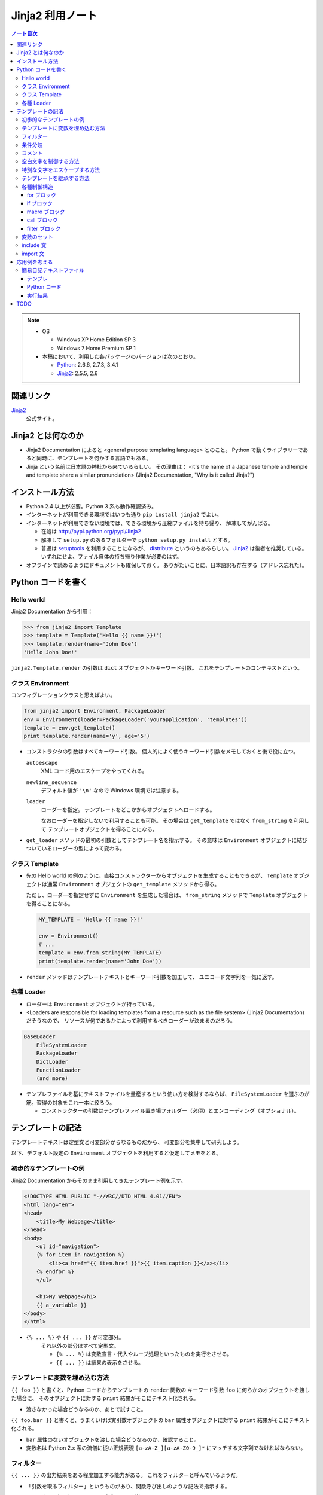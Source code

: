 ======================================================================
Jinja2 利用ノート
======================================================================

.. contents:: ノート目次

.. note::

   * OS

     * Windows XP Home Edition SP 3
     * Windows 7 Home Premium SP 1

   * 本稿において、利用した各パッケージのバージョンは次のとおり。

     * Python_: 2.6.6, 2.7.3, 3.4.1
     * Jinja2_: 2.5.5, 2.6

関連リンク
======================================================================
Jinja2_
  公式サイト。

Jinja2 とは何なのか
======================================================================

* Jinja2 Documentation によると <general purpose templating language> とのこと。
  Python で動くライブラリーであると同時に、テンプレートを何かする言語でもある。

* Jinja という名前は日本語の神社から来ているらしい。
  その理由は：
  <it's the name of a Japanese temple and temple and template share
  a similar pronunciation> (Jinja2 Documentation, "Why is it called Jinja?")

インストール方法
======================================================================
* Python 2.4 以上が必要。Python 3 系も動作確認済み。

* インターネットが利用できる環境ではいつも通り ``pip install jinja2`` でよい。

* インターネットが利用できない環境では、できる環境から圧縮ファイルを持ち帰り、
  解凍してがんばる。

  * 在処は http://pypi.python.org/pypi/Jinja2
  * 解凍して ``setup.py`` のあるフォルダーで ``python setup.py install`` とする。
  * 普通は setuptools_ を利用することになるが、
    distribute_ というのもあるらしい。
    Jinja2_ は後者を推奨している。
    いずれにせよ、ファイル自体の持ち帰り作業が必要のはず。

* オフラインで読めるようにドキュメントも確保しておく。
  ありがたいことに、日本語訳も存在する（アドレス忘れた）。

Python コードを書く
======================================================================

Hello world
----------------------------------------------------------------------

Jinja2 Documentation から引用：

>>> from jinja2 import Template
>>> template = Template('Hello {{ name }}!')
>>> template.render(name='John Doe')
'Hello John Doe!'

``jinja2.Template.render`` の引数は ``dict`` オブジェクトかキーワード引数。
これをテンプレートのコンテキストという。

クラス Environment
----------------------------------------------------------------------
コンフィグレーションクラスと思えばよい。

.. code-block:: python3

   from jinja2 import Environment, PackageLoader
   env = Environment(loader=PackageLoader('yourapplication', 'templates'))
   template = env.get_template()
   print template.render(name='y', age='5')

* コンストラクタの引数はすべてキーワード引数。
  個人的によく使うキーワード引数をメモしておくと後で役に立つ。
  
  ``autoescape``
     XML コード用のエスケープをやってくれる。
  
  ``newline_sequence``
     デフォルト値が ``'\n'`` なので Windows 環境では注意する。

  ``loader``
     ローダーを指定。
     テンプレートをどこかからオブジェクトへロードする。
     
     なおローダーを指定しないで利用することも可能。
     その場合は ``get_template`` ではなく ``from_string`` を利用して
     テンプレートオブジェクトを得ることになる。

* ``get_loader`` メソッドの最初の引数としてテンプレート名を指示する。
  その意味は ``Environment`` オブジェクトに結びついているローダーの型によって変わる。

クラス Template
----------------------------------------------------------------------

* 先の Hello world の例のように、直接コンストラクターからオブジェクトを生成することもできるが、
  ``Template`` オブジェクトは通常 ``Environment`` オブジェクトの
  ``get_template`` メソッドから得る。
  
  ただし、ローダーを指定せずに ``Environment`` を生成した場合は、
  ``from_string`` メソッドで ``Template`` オブジェクトを得ることになる。

  .. code-block:: python3

     MY_TEMPLATE = 'Hello {{ name }}!'
     
     env = Environment()
     # ...
     template = env.from_string(MY_TEMPLATE)
     print(template.render(name='John Doe'))

* ``render`` メソッドはテンプレートテキストとキーワード引数を加工して、
  ユニコード文字列を一気に返す。

各種 Loader
----------------------------------------------------------------------

* ローダーは ``Environment`` オブジェクトが持っている。

* <Loaders are responsible for loading templates from a resource
  such as the file system> (Jinja2 Documentation) だそうなので、
  リソースが何であるかによって利用するべきローダーが決まるのだろう。

.. code-block:: text

   BaseLoader
       FileSystemLoader
       PackageLoader
       DictLoader
       FunctionLoader
       (and more)

* テンプレファイルを基にテキストファイルを量産するという使い方を検討するならば、
  ``FileSystemLoader`` を選ぶのが筋。習得の対象をこれ一本に絞ろう。

  * コンストラクターの引数はテンプレファイル置き場フォルダー（必須）とエンコーディング（オプショナル）。

テンプレートの記法
======================================================================

テンプレートテキストは定型文と可変部分からなるものだから、
可変部分を集中して研究しよう。

以下、デフォルト設定の ``Environment`` オブジェクトを利用すると仮定してメモをとる。

初歩的なテンプレートの例
----------------------------------------------------------------------

Jinja2 Documentation からそのまま引用してきたテンプレート例を示す。

.. code-block:: jinja

   <!DOCTYPE HTML PUBLIC "-//W3C//DTD HTML 4.01//EN">
   <html lang="en">
   <head>
       <title>My Webpage</title>
   </head>
   <body>
       <ul id="navigation">
       {% for item in navigation %}
           <li><a href="{{ item.href }}">{{ item.caption }}</a></li>
       {% endfor %}
       </ul>

       <h1>My Webpage</h1>
       {{ a_variable }}
   </body>
   </html>

* ``{% ... %}`` や ``{{ ... }}`` が可変部分。
   それ以外の部分はすべて定型文。
   
   * ``{% ... %}`` は変数宣言・代入やループ処理といったものを実行をさせる。
   * ``{{ ... }}`` は結果の表示をさせる。

テンプレートに変数を埋め込む方法
----------------------------------------------------------------------

``{{ foo }}`` と書くと、Python コードからテンプレートの ``render`` 関数の
キーワード引数 ``foo`` に何らかのオブジェクトを渡した場合に、
そのオブジェクトに対する ``print`` 結果がそこにテキスト化される。

* 渡さなかった場合どうなるのか、あとで試すこと。

``{{ foo.bar }}`` と書くと、うまくいけば実引数オブジェクトの ``bar``
属性オブジェクトに対する ``print`` 結果がそこにテキスト化される。

* ``bar`` 属性のないオブジェクトを渡した場合どうなるのか、確認すること。

* 変数名は Python 2.x 系の流儀に従い正規表現
  ``[a-zA-Z_][a-zA-Z0-9_]*`` にマッチする文字列でなければならない。

フィルター
----------------------------------------------------------------------

``{{ ... }}`` の出力結果をある程度加工する能力がある。
これをフィルターと呼んでいるようだ。

* 「引数を取るフィルター」というものがあり、関数呼び出しのような記法で指示する。

* フィルターは組み込みのものと、自作のものが使えるようだ。

  * 自作の場合、Python コードでフィルター関数をまず書く。
    次に ``Environment`` オブジェクトの ``filters`` リストに関数を追加する。

    Jinja2 Documentation に ``datetime``
    オブジェクトを書式を与えてテキスト化するサンプルが紹介されている。

  * フィルターの名前（識別子）は正規表現
    ``[a-zA-Z_][a-zA-Z0-9_]*(\.[a-zA-Z_][a-zA-Z0-9_]*)*`` にマッチすることになる。
    ドットが現れるのは、関数の存在するパッケージによるものだろう。

* 全体の記法は変数名の右側にパイプ記号とフィルター呼び出しを追記していく。
  UNIX のシェルコマンドラインみたいなイメージだろう。
  例えば ``{{ list|join(', ') }}`` と書くと、CSV テキストが展開される。

* ただし、組み込みのフィルター一覧を見ると個人的には用はない。

条件分岐
----------------------------------------------------------------------

ある条件の成り立つときには違うものを書きたいときに利用する機能。

.. code-block:: jinja

   {% if loop.index is even %}
   <td class="black_cell">
   {% else %}
   <td class="white_cell">
   {% endif %}

* ``if`` の次に書く表現をテストと呼ぶ。
  テストには組み込み型のものと自作のものが使える。

  * 自作の場合、Python コードでテスト関数をまず書く。
    次に ``Environment`` オブジェクトの ``tests`` リストに関数を追加する。

    Jinja2 Documentation に整数オブジェクトを与えて、
    それが素数か否かのテストを自作する例が紹介されている。

  * テスト名（識別子）はフィルターと同様に正規表現
    ``[a-zA-Z_][a-zA-Z0-9_]*(\.[a-zA-Z_][a-zA-Z0-9_]*)*`` にマッチすることになる。

* 使えそうな組み込み型テスト：
  ``defined/undefined``, ``even``/``odd``/``divisibleby`` くらいか。

コメント
----------------------------------------------------------------------
``{# ... #}`` 部分がコメントとなる。複数行にまたがっても可。

空白文字を制御する方法
----------------------------------------------------------------------
テンプレートタグにマイナス記号をくっつけると、前後の空白文字がカットできる。

.. code-block:: jinja

   {% for item in seq -%}
       {{ item }}
   {%- endfor %}

もしマイナス記号を省いた場合、スペース 4 つと改行文字 2 個が各
``item`` の前と後ろにそれぞれ出力される。
というより、改行、スペース 4 個、
``item`` が来て改行、といった方が正確か。

特別な文字をエスケープする方法
----------------------------------------------------------------------

``{{ raw }} ... {{ endraw }}`` を利用するのがいい。

テンプレートを継承する方法
----------------------------------------------------------------------

ポイントを簡単におさえたメモを残しておく。
用語は自分流のものに書き換える。

* 自分用のスクリプトでテンプレート継承を利用することはまれ。

* 親テンプレート・子テンプレート

  * 親では、子でいわばオーバーライドさせたいテキスト部分を
    ``{% block ブロック名 %}`` と ``{% endblock %}`` で囲む。

    * しばしばブロックが別のブロックを含むことがある。
    * しばしばブロックが空になることがある。

  * 子はテンプレートの書き方がぜんぜん違う。

    * ``{% extends テンプレファイルパス %}`` で親を指示する。

    * 以降はブロックのオーバーライドの羅列となる。

    * ``{{ super() }}`` で親ブロックの内容を展開することができる。
    * ``{{ self.ブロック名() }}`` で同じ内容を展開することができる。
      わかりにくい。

  * 子テンプレート全体が評価されてから ``extends`` が評価される。
    親子両方に同名マクロがある場合は要注意。
    マクロ定義が親のそれで上書きされるだろう。

各種制御構造
----------------------------------------------------------------------

for ブロック
~~~~~~~~~~~~~~~~~~~~~~~~~~~~~~~~~~~~~~~~~~~~~~~~~~~~~~~~~~~~~~~~~~~~~~
定型文を反復処理で生成するのに ``for`` 構文は欠かせない。

* ``{% for ... %}`` ... ``{% endfor %}`` の内部では、
  ``loop.index0``, ``loop.length``, ``loop.cycle()``, etc. といった、
  ループに関連する特別な変数が利用できる。

* Python の for ループのような else 処理が記述できる。

* 次のコード例のように、再帰ループを記述することができる。

  .. code-block:: jinja
  
     <ul class="sitemap">
     {%- for item in sitemap recursive %}
         <li><a href="{{ item.href|e }}">{{ item.title }}</a>
         {%- if item.children -%}
             <ul class="submenu">{{ loop(item.children) }}</ul>
         {%- endif %}</li>
     {%- endfor %}
     </ul>

* ``{% break %}`` や ``{% continue %}`` もサポート。

if ブロック
~~~~~~~~~~~~~~~~~~~~~~~~~~~~~~~~~~~~~~~~~~~~~~~~~~~~~~~~~~~~~~~~~~~~~~
条件次第で出力するテキストを変えたい場合は当然起りうる。
``if`` の出番はそんなときだろう。

* 基本的には Python の ``if`` と同じような感じで書ける。
  ``else`` や ``elif`` もある。最後に ``endif`` で締め括る必要がある。

* 通常の ``if`` 構文の他に、inline if expression という使い方がある。

  .. code-block:: text

     <do something> if <something is true> else <do something else>

macro ブロック
~~~~~~~~~~~~~~~~~~~~~~~~~~~~~~~~~~~~~~~~~~~~~~~~~~~~~~~~~~~~~~~~~~~~~~
テンプレート中にマクロを定義できる。
Jinja2 で言うマクロというのは、プログラミング言語的関数みたいなもの。

.. code-block:: jinja

   {% macro input(name, value='', type='text', size=20) -%}
       <input type="{{ type }}" name="{{ name }}" value="{{ value|e }}" size="{{ size }}">
   {%- endmacro %}

   <p>{{ input('username') }}</p>
   <p>{{ input('password', type='password') }}</p>

* マクロブロックは ``{% macro マクロ名(引数リスト) %}`` ... ``{% endmacro %}``
  で定義する。

* マクロ呼び出しは ``{{ マクロ名(実引数リスト) }}`` の形になる。

* 色々と特殊な変数がある。

  * ``varargs`` - 位置パラメータが格納される。list の形を取る。
  * ``kwargs`` - キーワード引数が格納される。dict の形を取る。
  * etc.

call ブロック
~~~~~~~~~~~~~~~~~~~~~~~~~~~~~~~~~~~~~~~~~~~~~~~~~~~~~~~~~~~~~~~~~~~~~~
マクロ展開中に、マクロ呼び出し元の何かを展開する機能。
Jinja2 Documentation からそのまま引用した例だが：

.. code-block:: jinja

   {% macro render_dialog(title, class='dialog') -%}
   <div class="{{ class }}">
       <h2>{{ title }}</h2>
       <div class="contents">
           {{ caller() }}
       </div>
   </div>
   {%- endmacro %}
   
   {% call render_dialog('Hello World') %}
       This is a simple dialog rendered by using a macro and
       a call block.
   {% endcall %}

上のテンプレートの ``call`` ブロックが展開されると次のテキストになるようだ。

.. code-block:: text

   <div class="dialog">
       <h2>Hello World</h2>
       <div class="contents">

       This is a simple dialog rendered by using a macro and
       a call block.

       </div>
   </div>

#. マクロ ``render_dialog`` が展開されて、
#. マクロブロック内の  ``caller`` ブロックに呼び出し元ブロックがそのまま展開される。

``call`` は引数を取ることもできるが、複雑になるのでノートを控える。

filter ブロック
~~~~~~~~~~~~~~~~~~~~~~~~~~~~~~~~~~~~~~~~~~~~~~~~~~~~~~~~~~~~~~~~~~~~~~
縦棒のフィルターではなく、ブロック形式のフィルターというものだ。
``{% filter フィルター名 %}`` ... ``{% endfilter %}`` で囲んだブロックは、
その部分全体がフィルターされる。

変数のセット
----------------------------------------------------------------------
Python コードよろしく、変数を定義することができる。

.. code-block:: jinja

   {% set 変数名 = 式 %}

include 文
----------------------------------------------------------------------
テンプレートファイルが別のテンプレートファイルをインクルードする機能。

.. code-block:: jinja

   {% include テンプレファイルパス %}
   {% include テンプレファイルパス ignore missing %}
   {% include テンプレファイルパス ignore missing with context %}
   {% include テンプレファイルパス ignore missing without context %}

* ``ignore missing`` は「ファイルが存在しない場合はインクルードを無視する」の意。
* ``with context`` 等は「インクルード時点での変数やマクロの定義状態をどう取り扱うか」を決めるものだろう。
  よく調べていない。

import 文
----------------------------------------------------------------------
使わなさそうなのでパス。

応用例を考える
======================================================================

Jinja2 を利用して何かテキストデータを作成してみよう。

簡易日記テキストファイル
----------------------------------------------------------------------

事始めということで、簡単な日記ファイル作成スクリプトを作ってみよう。

テンプレ
~~~~~~~~~~~~~~~~~~~~~~~~~~~~~~~~~~~~~~~~~~~~~~~~~~~~~~~~~~~~~~~~~~~~~~

次の内容のテキストファイルを :file:`diary.txt_t` として保存する。

.. code-block:: jinja

   {#- 簡単な日記テンプレ -#}

   {#- 曜日名の配列
       0 が月曜日に相当するように宣言すること。
   -#}
   {%- set dows = ("Mon","Tue","Wed","Thu","Fri","Sat","Sun") -%}

   {#- 日付タイトル部のテキスト生成 -#}
   {%- macro day_title(year, month, day2) -%}
   {{ '%d/%02d/%02d (%s)'|format(year, month, day2[0], dows[day2[1]]) }}
   {%- endmacro -%}

   {#- 以下テンプレート本体 -#}

   ==================================================
   {{ year }} 年 {{ month }} 月の日記
   ==================================================
   {% for d in days %}
   {%- if d[0] %}
   --------------------------------------------------
   {{ day_title(year, month, d) }}
   --------------------------------------------------
   （この日の日記をここに書く）
   {% endif -%}
   {%- endfor -%}

* メンテのことを考えてコメントをふんだんに盛り込むこと。
  さらに、コメントブロックにはハイフン付きを利用して、
  空白文字がテンプレ本文に影響を与えないようにするのがコツ。

* ここには書かなかったが、テンプレで参照する引数の説明も添えるのがよいだろう。

* テンプレファイルの文字エンコーディングは覚えておくこと。
  Python コードを書くときにローダーオブジェクトに ``encoding`` を
  指示してやらねばならない。

Python コード
~~~~~~~~~~~~~~~~~~~~~~~~~~~~~~~~~~~~~~~~~~~~~~~~~~~~~~~~~~~~~~~~~~~~~~

次の内容のコードを :file:`diary.txt_t` のあるディレクトリーに保存し、
その場で実行すると :file:`diary-2011-04.txt` のような、
手動で日記を書くためのテキストファイルができる。

.. code-block:: python3

   # -*- encoding: utf-8 -*-
   from jinja2 import Environment, FileSystemLoader
   from calendar import Calendar
   import datetime

   tmpldir = '.' # テンプレファイルのあるディレクトリー
   env = Environment(
       loader = FileSystemLoader(tmpldir, encoding='utf-8'),
       autoescape = False)
   tmpl = env.get_template('diary.txt_t')

   # とりあえず今月の分の日記を作ろう。
   today = datetime.date.today()
   y, m = today.year, today.month
   cal = Calendar()

   # テキストファイルに書き出す
   with open('diary-%04d-%02d.txt' % (y, m), 'w') as fout:
       fout.write(tmpl.render(
           year = y, month = m,
           days = cal.itermonthdays2(y, m)))

例が単純過ぎるので、全部 Python コードに埋め込みたくなるのをグッと我慢。

実行結果
~~~~~~~~~~~~~~~~~~~~~~~~~~~~~~~~~~~~~~~~~~~~~~~~~~~~~~~~~~~~~~~~~~~~~~
.. code-block:: text

   ==================================================
   2011 年 4 月の日記
   ==================================================
   
   --------------------------------------------------
   2011/04/01 (Fri)
   --------------------------------------------------
   （この日の日記をここに書く）
   
   --------------------------------------------------
   2011/04/02 (Sat)
   --------------------------------------------------
   （この日の日記をここに書く）

   <<以下省略...>>

想像通りのものができたが、これではある意味テンプレートからテンプレートを作ったことになる。
とは言え Jinja2 の本来の用途がわかったのでよしとする。
この例で言うと、日記本文もあらかじめどこかに生のテキストの形で存在してしかるべきなわけだ。

TODO
======================================================================
.. todo::

   * Git_ を利用した開発版 Jinja2_ の作業コピー取得をやってみる。
   * MarkupSafe_ をインストールしてみる。
     Jinja2 の自動エスケープ機能が高速化するようだ。
   * Extension 全般。

.. _Python: http://www.python.org/
.. _Jinja2: http://jinja.pocoo.org/
.. _distribute: http://pypi.python.org/pypi/distribute
.. _setuptools: http://peak.telecommunity.com/DevCenter/setuptools
.. _PIP: http://pypi.python.org/pypi/pip
.. _Git: http://git-scm.org/
.. _MarkupSafe: http://pypi.python.org/pypi/MarkupSafe
.. _REST API Resources: https://dev.twitter.com/docs/api
